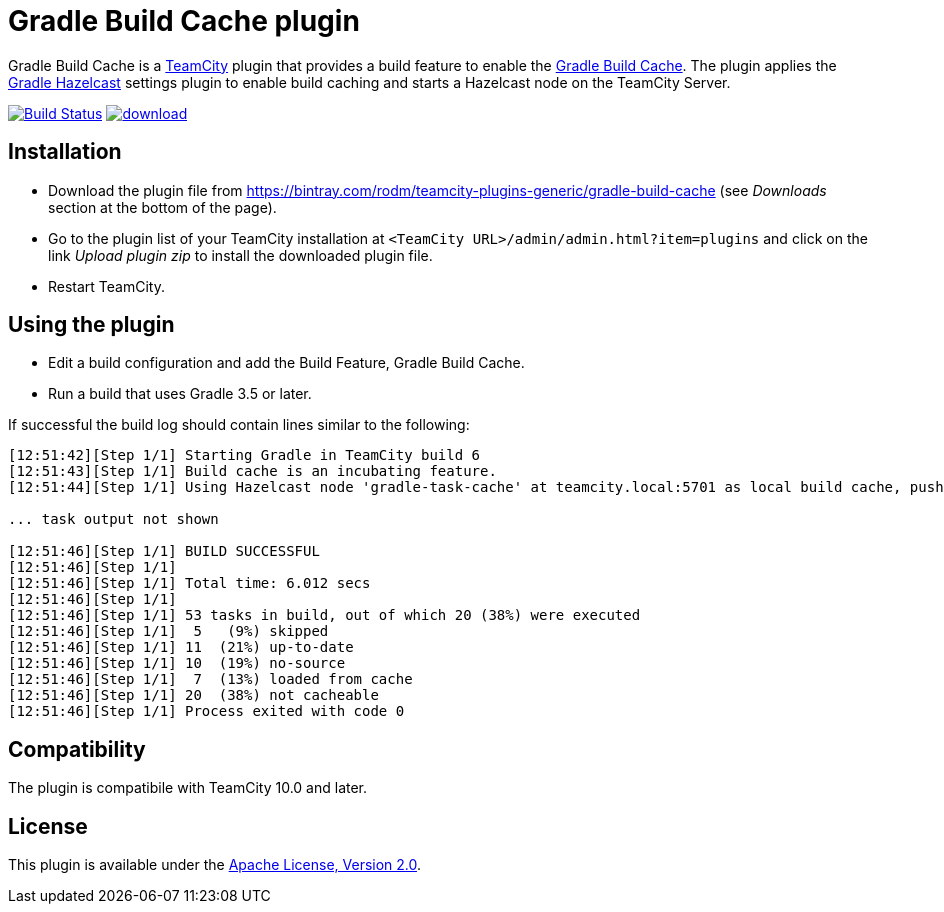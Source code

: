 = Gradle Build Cache plugin
:uri-teamcity: https://www.jetbrains.com/teamcity/[TeamCity]
:uri-gradle-docs: https://docs.gradle.org/current/userguide
:uri-gradle-build-cache: {uri-gradle-docs}/build_cache.html[Gradle Build Cache]
:uri-gradle-hazelcast-plugin: https://github.com/gradle/gradle-hazelcast-plugin
:uri-download: https://bintray.com/rodm/teamcity-plugins-generic/gradle-build-cache

Gradle Build Cache is a {uri-teamcity} plugin that provides a build feature to enable the {uri-gradle-build-cache}.
The plugin applies the {uri-gradle-hazelcast-plugin}[Gradle Hazelcast] settings plugin to enable build caching
and starts a Hazelcast node on the TeamCity Server.

image:https://travis-ci.org/rodm/teamcity-gradle-build-cache-plugin.svg?branch=master["Build Status", link="https://travis-ci.org/rodm/teamcity-gradle-build-cache-plugin"]
image:https://api.bintray.com/packages/rodm/teamcity-plugins-generic/gradle-build-cache/images/download.svg[link="https://bintray.com/rodm/teamcity-plugins-generic/gradle-build-cache/_latestVersion"]

## Installation

* Download the plugin file from {uri-download} (see _Downloads_ section at the bottom of the page).

* Go to the plugin list of your TeamCity installation at `&lt;TeamCity URL&gt;/admin/admin.html?item=plugins` and
click on the link _Upload plugin zip_ to install the downloaded plugin file.

* Restart TeamCity.

## Using the plugin

* Edit a build configuration and add the Build Feature, Gradle Build Cache.

* Run a build that uses Gradle 3.5 or later.

If successful the build log should contain lines similar to the following:

----
[12:51:42][Step 1/1] Starting Gradle in TeamCity build 6
[12:51:43][Step 1/1] Build cache is an incubating feature.
[12:51:44][Step 1/1] Using Hazelcast node 'gradle-task-cache' at teamcity.local:5701 as local build cache, push is enabled.

... task output not shown

[12:51:46][Step 1/1] BUILD SUCCESSFUL
[12:51:46][Step 1/1]
[12:51:46][Step 1/1] Total time: 6.012 secs
[12:51:46][Step 1/1]
[12:51:46][Step 1/1] 53 tasks in build, out of which 20 (38%) were executed
[12:51:46][Step 1/1]  5   (9%) skipped
[12:51:46][Step 1/1] 11  (21%) up-to-date
[12:51:46][Step 1/1] 10  (19%) no-source
[12:51:46][Step 1/1]  7  (13%) loaded from cache
[12:51:46][Step 1/1] 20  (38%) not cacheable
[12:51:46][Step 1/1] Process exited with code 0
----

## Compatibility

The plugin is compatibile with TeamCity 10.0 and later.

## License

This plugin is available under the http://www.apache.org/licenses/LICENSE-2.0.html[Apache License, Version 2.0].
